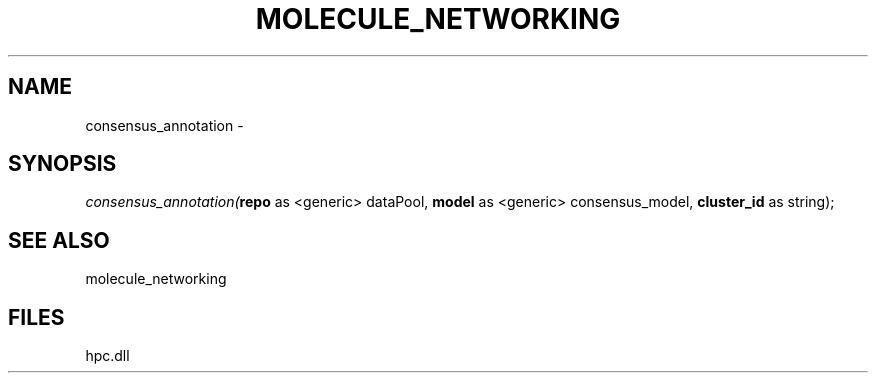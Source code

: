 .\" man page create by R# package system.
.TH MOLECULE_NETWORKING 1 2000-Jan "consensus_annotation" "consensus_annotation"
.SH NAME
consensus_annotation \- 
.SH SYNOPSIS
\fIconsensus_annotation(\fBrepo\fR as <generic> dataPool, 
\fBmodel\fR as <generic> consensus_model, 
\fBcluster_id\fR as string);\fR
.SH SEE ALSO
molecule_networking
.SH FILES
.PP
hpc.dll
.PP
